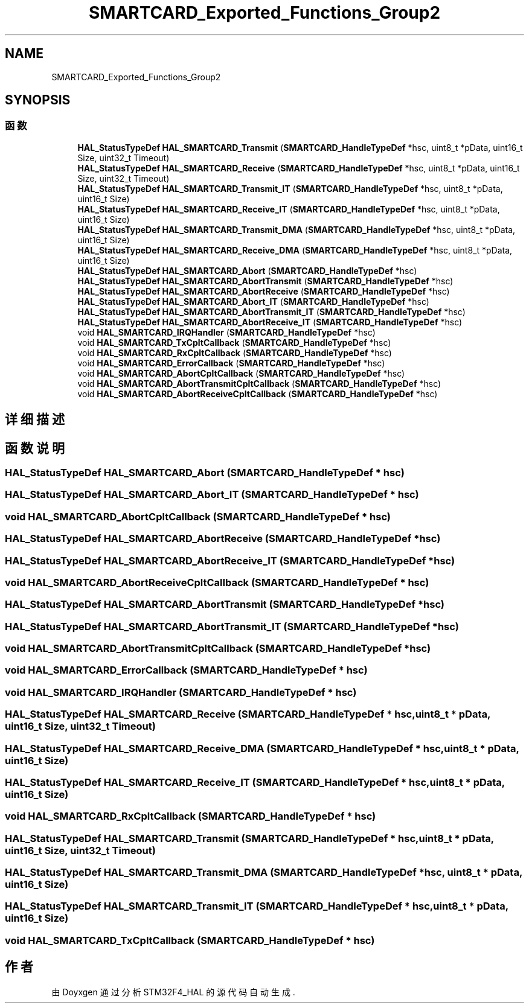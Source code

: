 .TH "SMARTCARD_Exported_Functions_Group2" 3 "2020年 八月 7日 星期五" "Version 1.24.0" "STM32F4_HAL" \" -*- nroff -*-
.ad l
.nh
.SH NAME
SMARTCARD_Exported_Functions_Group2
.SH SYNOPSIS
.br
.PP
.SS "函数"

.in +1c
.ti -1c
.RI "\fBHAL_StatusTypeDef\fP \fBHAL_SMARTCARD_Transmit\fP (\fBSMARTCARD_HandleTypeDef\fP *hsc, uint8_t *pData, uint16_t Size, uint32_t Timeout)"
.br
.ti -1c
.RI "\fBHAL_StatusTypeDef\fP \fBHAL_SMARTCARD_Receive\fP (\fBSMARTCARD_HandleTypeDef\fP *hsc, uint8_t *pData, uint16_t Size, uint32_t Timeout)"
.br
.ti -1c
.RI "\fBHAL_StatusTypeDef\fP \fBHAL_SMARTCARD_Transmit_IT\fP (\fBSMARTCARD_HandleTypeDef\fP *hsc, uint8_t *pData, uint16_t Size)"
.br
.ti -1c
.RI "\fBHAL_StatusTypeDef\fP \fBHAL_SMARTCARD_Receive_IT\fP (\fBSMARTCARD_HandleTypeDef\fP *hsc, uint8_t *pData, uint16_t Size)"
.br
.ti -1c
.RI "\fBHAL_StatusTypeDef\fP \fBHAL_SMARTCARD_Transmit_DMA\fP (\fBSMARTCARD_HandleTypeDef\fP *hsc, uint8_t *pData, uint16_t Size)"
.br
.ti -1c
.RI "\fBHAL_StatusTypeDef\fP \fBHAL_SMARTCARD_Receive_DMA\fP (\fBSMARTCARD_HandleTypeDef\fP *hsc, uint8_t *pData, uint16_t Size)"
.br
.ti -1c
.RI "\fBHAL_StatusTypeDef\fP \fBHAL_SMARTCARD_Abort\fP (\fBSMARTCARD_HandleTypeDef\fP *hsc)"
.br
.ti -1c
.RI "\fBHAL_StatusTypeDef\fP \fBHAL_SMARTCARD_AbortTransmit\fP (\fBSMARTCARD_HandleTypeDef\fP *hsc)"
.br
.ti -1c
.RI "\fBHAL_StatusTypeDef\fP \fBHAL_SMARTCARD_AbortReceive\fP (\fBSMARTCARD_HandleTypeDef\fP *hsc)"
.br
.ti -1c
.RI "\fBHAL_StatusTypeDef\fP \fBHAL_SMARTCARD_Abort_IT\fP (\fBSMARTCARD_HandleTypeDef\fP *hsc)"
.br
.ti -1c
.RI "\fBHAL_StatusTypeDef\fP \fBHAL_SMARTCARD_AbortTransmit_IT\fP (\fBSMARTCARD_HandleTypeDef\fP *hsc)"
.br
.ti -1c
.RI "\fBHAL_StatusTypeDef\fP \fBHAL_SMARTCARD_AbortReceive_IT\fP (\fBSMARTCARD_HandleTypeDef\fP *hsc)"
.br
.ti -1c
.RI "void \fBHAL_SMARTCARD_IRQHandler\fP (\fBSMARTCARD_HandleTypeDef\fP *hsc)"
.br
.ti -1c
.RI "void \fBHAL_SMARTCARD_TxCpltCallback\fP (\fBSMARTCARD_HandleTypeDef\fP *hsc)"
.br
.ti -1c
.RI "void \fBHAL_SMARTCARD_RxCpltCallback\fP (\fBSMARTCARD_HandleTypeDef\fP *hsc)"
.br
.ti -1c
.RI "void \fBHAL_SMARTCARD_ErrorCallback\fP (\fBSMARTCARD_HandleTypeDef\fP *hsc)"
.br
.ti -1c
.RI "void \fBHAL_SMARTCARD_AbortCpltCallback\fP (\fBSMARTCARD_HandleTypeDef\fP *hsc)"
.br
.ti -1c
.RI "void \fBHAL_SMARTCARD_AbortTransmitCpltCallback\fP (\fBSMARTCARD_HandleTypeDef\fP *hsc)"
.br
.ti -1c
.RI "void \fBHAL_SMARTCARD_AbortReceiveCpltCallback\fP (\fBSMARTCARD_HandleTypeDef\fP *hsc)"
.br
.in -1c
.SH "详细描述"
.PP 

.SH "函数说明"
.PP 
.SS "\fBHAL_StatusTypeDef\fP HAL_SMARTCARD_Abort (\fBSMARTCARD_HandleTypeDef\fP * hsc)"

.SS "\fBHAL_StatusTypeDef\fP HAL_SMARTCARD_Abort_IT (\fBSMARTCARD_HandleTypeDef\fP * hsc)"

.SS "void HAL_SMARTCARD_AbortCpltCallback (\fBSMARTCARD_HandleTypeDef\fP * hsc)"

.SS "\fBHAL_StatusTypeDef\fP HAL_SMARTCARD_AbortReceive (\fBSMARTCARD_HandleTypeDef\fP * hsc)"

.SS "\fBHAL_StatusTypeDef\fP HAL_SMARTCARD_AbortReceive_IT (\fBSMARTCARD_HandleTypeDef\fP * hsc)"

.SS "void HAL_SMARTCARD_AbortReceiveCpltCallback (\fBSMARTCARD_HandleTypeDef\fP * hsc)"

.SS "\fBHAL_StatusTypeDef\fP HAL_SMARTCARD_AbortTransmit (\fBSMARTCARD_HandleTypeDef\fP * hsc)"

.SS "\fBHAL_StatusTypeDef\fP HAL_SMARTCARD_AbortTransmit_IT (\fBSMARTCARD_HandleTypeDef\fP * hsc)"

.SS "void HAL_SMARTCARD_AbortTransmitCpltCallback (\fBSMARTCARD_HandleTypeDef\fP * hsc)"

.SS "void HAL_SMARTCARD_ErrorCallback (\fBSMARTCARD_HandleTypeDef\fP * hsc)"

.SS "void HAL_SMARTCARD_IRQHandler (\fBSMARTCARD_HandleTypeDef\fP * hsc)"

.SS "\fBHAL_StatusTypeDef\fP HAL_SMARTCARD_Receive (\fBSMARTCARD_HandleTypeDef\fP * hsc, uint8_t * pData, uint16_t Size, uint32_t Timeout)"

.SS "\fBHAL_StatusTypeDef\fP HAL_SMARTCARD_Receive_DMA (\fBSMARTCARD_HandleTypeDef\fP * hsc, uint8_t * pData, uint16_t Size)"

.SS "\fBHAL_StatusTypeDef\fP HAL_SMARTCARD_Receive_IT (\fBSMARTCARD_HandleTypeDef\fP * hsc, uint8_t * pData, uint16_t Size)"

.SS "void HAL_SMARTCARD_RxCpltCallback (\fBSMARTCARD_HandleTypeDef\fP * hsc)"

.SS "\fBHAL_StatusTypeDef\fP HAL_SMARTCARD_Transmit (\fBSMARTCARD_HandleTypeDef\fP * hsc, uint8_t * pData, uint16_t Size, uint32_t Timeout)"

.SS "\fBHAL_StatusTypeDef\fP HAL_SMARTCARD_Transmit_DMA (\fBSMARTCARD_HandleTypeDef\fP * hsc, uint8_t * pData, uint16_t Size)"

.SS "\fBHAL_StatusTypeDef\fP HAL_SMARTCARD_Transmit_IT (\fBSMARTCARD_HandleTypeDef\fP * hsc, uint8_t * pData, uint16_t Size)"

.SS "void HAL_SMARTCARD_TxCpltCallback (\fBSMARTCARD_HandleTypeDef\fP * hsc)"

.SH "作者"
.PP 
由 Doyxgen 通过分析 STM32F4_HAL 的 源代码自动生成\&.
